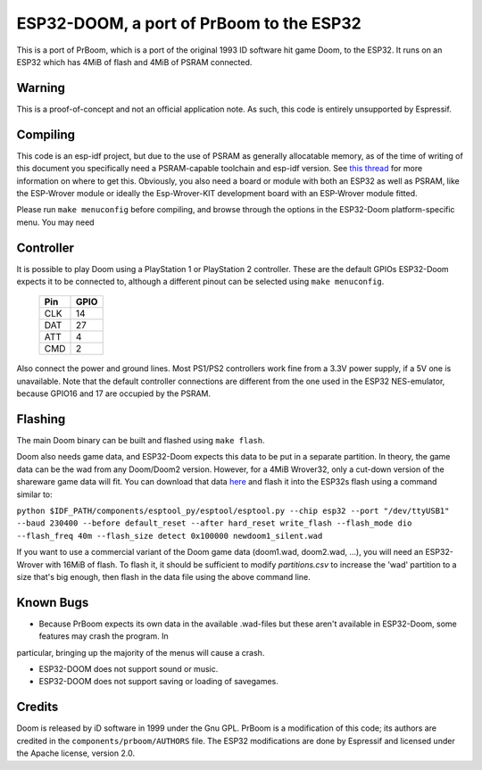 ESP32-DOOM, a port of PrBoom to the ESP32
=========================================

This is a port of PrBoom, which is a port of the original 1993 ID software hit game Doom, to the
ESP32. It runs on an ESP32 which has 4MiB of flash and 4MiB of PSRAM connected.

Warning
-------

This is a proof-of-concept and not an official application note. As such, this code is entirely unsupported by Espressif.

Compiling
---------
This code is an esp-idf project, but due to the use of PSRAM as generally allocatable memory, as of the time of writing
of this document you specifically need a PSRAM-capable toolchain and esp-idf version. See `this thread <https://www.esp32.com/viewtopic.php?f=13&t=2031>`_ 
for more information on where to get this. Obviously, you also need a board or module with both an ESP32 as well as PSRAM, like the ESP-Wrover
module or ideally the Esp-Wrover-KIT development board with an ESP-Wrover module fitted.

Please run ``make menuconfig`` before compiling, and browse through the options in the ESP32-Doom platform-specific menu. You may need

Controller
----------
It is possible to play Doom using a PlayStation 1 or PlayStation 2 controller. These are the default GPIOs ESP32-Doom expects it to be connected
to, although a different pinout can be selected using ``make menuconfig``.

    =====  =====
    Pin    GPIO
    =====  =====
    CLK    14
    DAT    27
    ATT    4
    CMD    2
    =====  =====

Also connect the power and ground lines. Most PS1/PS2 controllers work fine from a 3.3V power supply, if a 5V one is unavailable. Note that the
default controller connections are different from the one used in the ESP32 NES-emulator, because GPIO16 and 17 are occupied by the PSRAM.

Flashing
--------

The main Doom binary can be built and flashed using ``make flash``.

Doom also needs game data, and ESP32-Doom expects this data to be put in a separate partition. In theory, the game data can be the wad from any
Doom/Doom2 version. However, for a 4MiB Wrover32, only a cut-down version of the shareware game data will fit. You can download that data
`here <https://dl.espressif.com/dl/doom1-cut.wad>`_ and flash it into the ESP32s flash using a command similar to:

``python $IDF_PATH/components/esptool_py/esptool/esptool.py --chip esp32 --port "/dev/ttyUSB1" --baud 230400 --before default_reset --after hard_reset write_flash --flash_mode dio --flash_freq 40m --flash_size detect 0x100000 newdoom1_silent.wad``


If you want to use a commercial variant of the Doom game data (doom1.wad, doom2.wad, ...), you will need an ESP32-Wrover with 16MiB of flash. 
To flash it, it should be sufficient to modify `partitions.csv` to increase the 'wad' partition to a size that's big enough, then flash in the 
data file using the above command line.


Known Bugs
----------

- Because PrBoom expects its own data in the available .wad-files but these aren't available in ESP32-Doom, some features may crash the program. In
particular, bringing up the majority of the menus will cause a crash.

- ESP32-DOOM does not support sound or music.

- ESP32-DOOM does not support saving or loading of savegames.


Credits
-------

Doom is released by iD software in 1999 under the Gnu GPL. PrBoom is a modification of this code; its authors are credited in 
the ``components/prboom/AUTHORS`` file. The ESP32 modifications are done by Espressif and licensed under the Apache license, version 2.0.

